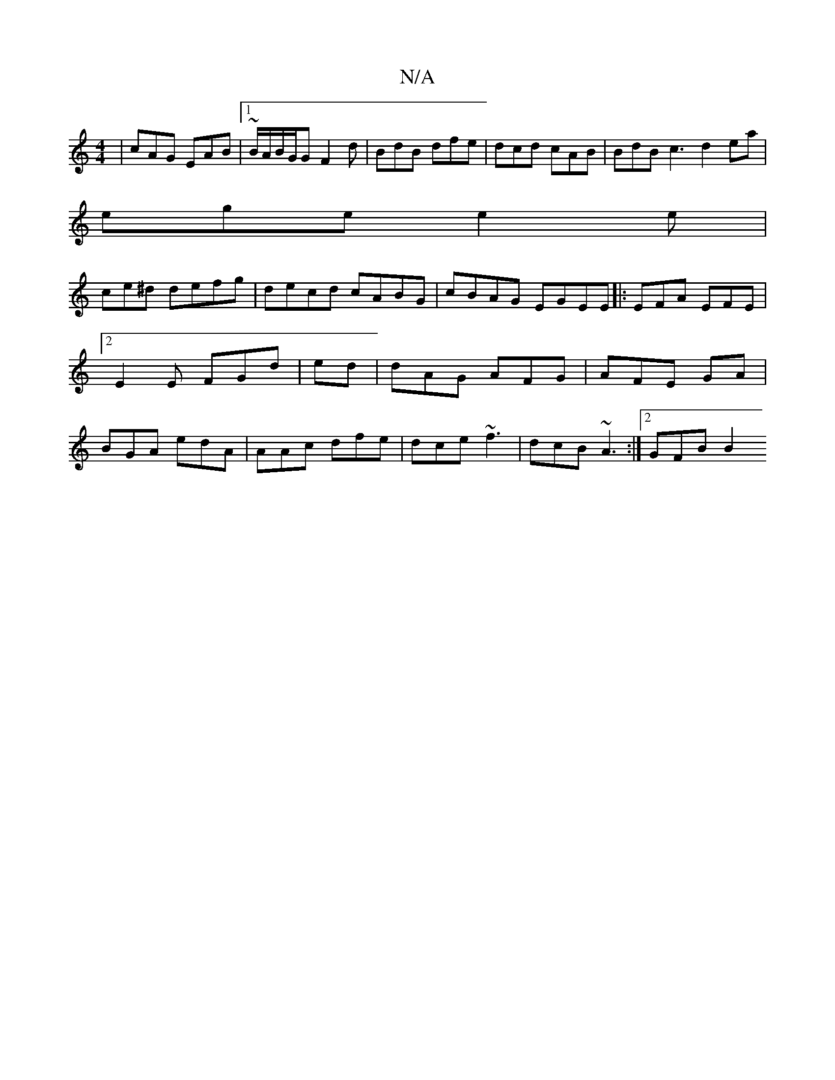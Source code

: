 X:1
T:N/A
M:4/4
R:N/A
K:Cmajor
 | cAG EAB |1 ~B/A/B/G/G F2 d | BdB dfe|dcd cAB | BdB c3 d2ea |
ege e2e |
ce^d defg | decd cABG | cBAG EGEE|:EFA EFE |2 E2 E FGd | ed |dAG AFG | AFE GA | BGA edA | AAc dfe|dce ~f3 | dcB ~A3 :|2 GFB B2